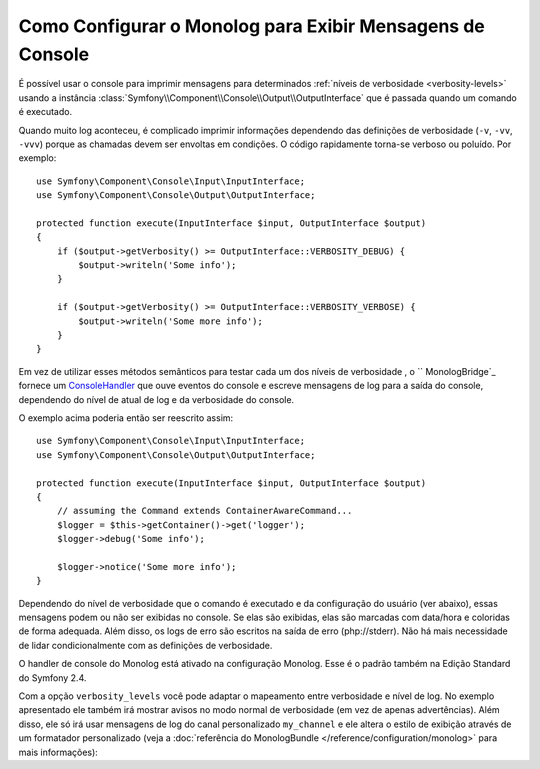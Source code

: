﻿.. index::
   single: Logging; Mensagens de Console

Como Configurar o Monolog para Exibir Mensagens de Console
==========================================================

É possível usar o console para imprimir mensagens para determinados
:ref:`níveis de verbosidade <verbosity-levels>` usando a
instância :class:`Symfony\\Component\\Console\\Output\\OutputInterface` que
é passada quando um comando é executado.

.. seealso::
    Alternativamente, você pode usar o
    :doc:`logger PSR-3 standalone</components/console/logger>` fornecido com
    o componente console.

Quando muito log aconteceu, é complicado imprimir informações
dependendo das definições de verbosidade (``-v``, ``-vv``, ``-vvv``) porque as
chamadas devem ser envoltas em condições. O código rapidamente torna-se verboso ou poluído.
Por exemplo::

    use Symfony\Component\Console\Input\InputInterface;
    use Symfony\Component\Console\Output\OutputInterface;

    protected function execute(InputInterface $input, OutputInterface $output)
    {
        if ($output->getVerbosity() >= OutputInterface::VERBOSITY_DEBUG) {
            $output->writeln('Some info');
        }

        if ($output->getVerbosity() >= OutputInterface::VERBOSITY_VERBOSE) {
            $output->writeln('Some more info');
        }
    }

Em vez de utilizar esses métodos semânticos para testar cada um dos níveis de verbosidade
, o `` MonologBridge`_ fornece um `ConsoleHandler`_ que ouve
eventos do console e escreve mensagens de log para a saída do console, dependendo do
nível de atual de log e da verbosidade do console.

O exemplo acima poderia então ser reescrito assim::

    use Symfony\Component\Console\Input\InputInterface;
    use Symfony\Component\Console\Output\OutputInterface;

    protected function execute(InputInterface $input, OutputInterface $output)
    {
        // assuming the Command extends ContainerAwareCommand...
        $logger = $this->getContainer()->get('logger');
        $logger->debug('Some info');

        $logger->notice('Some more info');
    }

Dependendo do nível de verbosidade que o comando é executado e da configuração do
usuário (ver abaixo), essas mensagens podem ou não ser exibidas no
console. Se elas são exibidas, elas são marcadas com data/hora e coloridas de forma adequada.
Além disso, os logs de erro são escritos na saída de erro (php://stderr).
Não há mais necessidade de lidar condicionalmente com as definições de verbosidade.

O handler de console do Monolog está ativado na configuração Monolog. Esse é
o padrão também na Edição Standard do Symfony 2.4.

.. configuration-block::

    .. code-block:: yaml

        # app/config/config.yml
        monolog:
            handlers:
                console:
                    type: console

    .. code-block:: xml

        <!-- app/config/config.xml -->
        <?xml version="1.0" encoding="UTF-8" ?>
        <container xmlns="http://symfony.com/schema/dic/services"
            xmlns:monolog="http://symfony.com/schema/dic/monolog">

            <monolog:config>
                <monolog:handler name="console" type="console" />
            </monolog:config>
        </container>

    .. code-block:: php

        // app/config/config.php
        $container->loadFromExtension('monolog', array(
            'handlers' => array(
                'console' => array(
                   'type' => 'console',
                ),
            ),
        ));

Com a opção ``verbosity_levels`` você pode adaptar o mapeamento entre
verbosidade e nível de log. No exemplo apresentado ele também irá mostrar avisos no
modo normal de verbosidade (em vez de apenas advertências). Além disso, ele só irá
usar mensagens de log do canal personalizado ``my_channel`` e ele altera o
estilo de exibição através de um formatador personalizado (veja a
:doc:`referência do MonologBundle </reference/configuration/monolog>` para mais
informações):

.. configuration-block::

    .. code-block:: yaml

        # app/config/config.yml
        monolog:
            handlers:
                console:
                    type:   console
                    verbosity_levels:
                        VERBOSITY_NORMAL: NOTICE
                    channels: my_channel
                    formatter: my_formatter

    .. code-block:: xml

        <!-- app/config/config.xml -->
        <?xml version="1.0" encoding="UTF-8" ?>
        <container xmlns="http://symfony.com/schema/dic/services"
            xmlns:monolog="http://symfony.com/schema/dic/monolog">

            <monolog:config>
                <monolog:handler name="console" type="console" formatter="my_formatter">
                    <monolog:verbosity-level verbosity-normal="NOTICE" />
                    <monolog:channel>my_channel</monolog:channel>
                </monolog:handler>
            </monolog:config>
        </container>

    .. code-block:: php

        // app/config/config.php
        $container->loadFromExtension('monolog', array(
            'handlers' => array(
                'console' => array(
                    'type' => 'console',
                    'verbosity_levels' => array(
                        'VERBOSITY_NORMAL' => 'NOTICE',
                    ),
                    'channels' => 'my_channel',
                    'formatter' => 'my_formatter',
                ),
            ),
        ));

.. configuration-block::

    .. code-block:: yaml

        # app/config/services.yml
        services:
            my_formatter:
                class: Symfony\Bridge\Monolog\Formatter\ConsoleFormatter
                arguments:
                    - "[%%datetime%%] %%start_tag%%%%message%%%%end_tag%% (%%level_name%%) %%context%% %%extra%%\n"

    .. code-block:: xml

        <!-- app/config/services.xml -->
        <?xml version="1.0" encoding="UTF-8" ?>
        <container xmlns="http://symfony.com/schema/dic/services"
                   xmlns:xsi="http://www.w3.org/2001/XMLSchema-instance"
                   xsi:schemaLocation="http://symfony.com/schema/dic/services http://symfony.com/schema/dic/services/services-1.0.xsd">

             <services>
                <service id="my_formatter" class="Symfony\Bridge\Monolog\Formatter\ConsoleFormatter">
                    <argument>[%%datetime%%] %%start_tag%%%%message%%%%end_tag%% (%%level_name%%) %%context%% %%extra%%\n</argument>
                </service>
             </services>

        </container>

    .. code-block:: php

        // app/config/services.php
        $container
            ->register('my_formatter', 'Symfony\Bridge\Monolog\Formatter\ConsoleFormatter')
            ->addArgument('[%%datetime%%] %%start_tag%%%%message%%%%end_tag%% (%%level_name%%) %%context%% %%extra%%\n')
        ;

.. _ConsoleHandler: https://github.com/symfony/MonologBridge/blob/master/Handler/ConsoleHandler.php
.. _MonologBridge: https://github.com/symfony/MonologBridge
